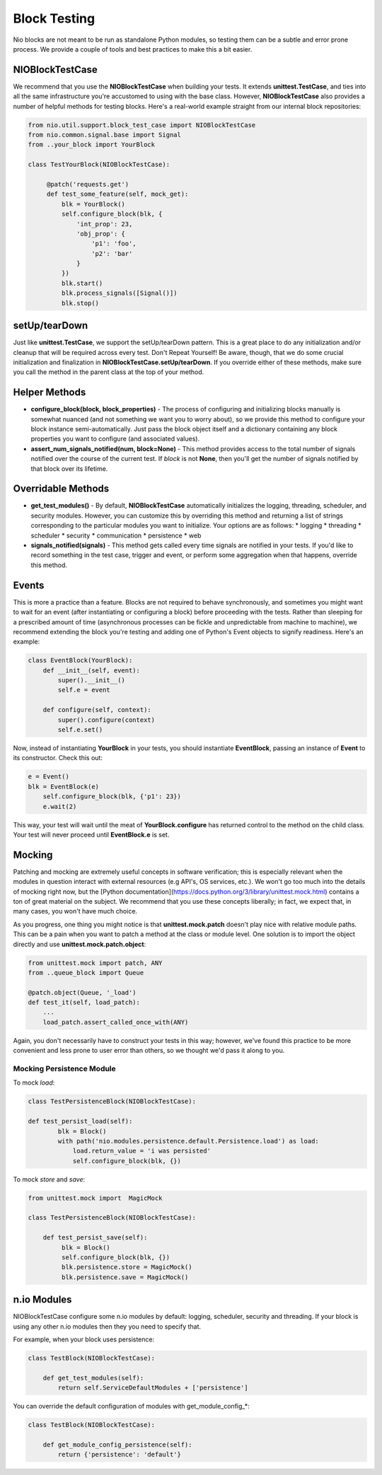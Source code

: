Block Testing
=============

Nio blocks are not meant to be run as standalone Python modules, so testing them can be a subtle and error prone process. We provide a couple of tools and best practices to make this a bit easier.

NIOBlockTestCase
----------------

We recommend that you use the **NIOBlockTestCase** when building your tests. It extends **unittest.TestCase**, and ties into all the same infrastructure you're accustomed to using with the base class. However, **NIOBlockTestCase** also provides a number of helpful methods for testing blocks. Here's a real-world example straight from our internal block repositories:

.. code-block:: python

    from nio.util.support.block_test_case import NIOBlockTestCase
    from nio.common.signal.base import Signal
    from ..your_block import YourBlock

    class TestYourBlock(NIOBlockTestCase):
         
         @patch('requests.get')
         def test_some_feature(self, mock_get):
             blk = YourBlock()
             self.configure_block(blk, {
                 'int_prop': 23,
                 'obj_prop': {
                     'p1': 'foo',
                     'p2': 'bar'
                 }
             })
             blk.start()
             blk.process_signals([Signal()])
             blk.stop()
             

setUp/tearDown
--------------

Just like **unittest.TestCase**, we support the setUp/tearDown pattern. This is a great place to do any initialization and/or cleanup that will be required across every test. Don't Repeat Yourself! Be aware, though, that we do some crucial initialization and finalization in **NIOBlockTestCase.setUp/tearDown**. If you override either of these methods, make sure you call the method in the parent class at the top of your method.

Helper Methods
--------------

- **configure_block(block, block_properties)** - The process of configuring and initializing blocks manually is somewhat nuanced (and not something we want you to worry about), so we provide this method to configure your block instance semi-automatically. Just pass the block object itself and a dictionary containing any block properties you want to configure (and associated values).
- **assert_num_signals_notified(num, block=None)** - This method provides access to the total number of signals notified over the course of the current test. If *block* is not **None**, then you'll get the number of signals notified by that block over its lifetime.


Overridable Methods
-------------------

-   **get_test_modules()** - By default, **NIOBlockTestCase** automatically initializes the logging, threading, scheduler, and security modules. However, you can customize this by overriding this method and returning a list of strings corresponding to the particular modules you want to initialize. Your options are as follows:
    * logging
    * threading
    * scheduler
    * security
    * communication
    * persistence
    * web
-   **signals_notified(signals)** - This method gets called every time signals are notified in your tests. If you'd like to record something in the test case, trigger and event, or perform some aggregation when that happens, override this method.


Events
------

This is more a practice than a feature. Blocks are not required to behave synchronously, and sometimes you might want to wait for an event (after instantiating or configuring a block) before proceeding with the tests. Rather than sleeping for a prescribed amount of time (asynchronous processes can be fickle and unpredictable from machine to machine), we recommend extending the block you're testing and adding one of Python's Event objects to signify readiness. Here's an example:

.. code-block:: python

    class EventBlock(YourBlock):
        def __init__(self, event):
            super().__init__()
            self.e = event

        def configure(self, context):
            super().configure(context)
            self.e.set()
            
Now, instead of instantiating **YourBlock** in your tests, you should instantiate **EventBlock**, passing an instance of **Event** to its constructor. Check this out:

.. code-block:: python

    e = Event()
    blk = EventBlock(e)
	self.configure_block(blk, {'p1': 23})
	e.wait(2)
	
This way, your test will wait until the meat of **YourBlock.configure** has returned control to the method on the child class. Your test will never proceed until **EventBlock.e** is set.
    

Mocking
-------

Patching and mocking are extremely useful concepts in software verification; this is especially relevant when the modules in question interact with external resources (e.g API's, OS services, etc.). We won't go too much into the details of mocking right now, but the [Python documentation](https://docs.python.org/3/library/unittest.mock.html) contains a ton of great material on the subject. We recommend that you use these concepts liberally; in fact, we expect that, in many cases, you won't have much choice.

As you progress, one thing you might notice is that **unittest.mock.patch** doesn't play nice with relative module paths. This can be a pain when you want to patch a method at the class or module level. One solution is to import the object directly and use **unittest.mock.patch.object**:

.. code-block:: python

    from unittest.mock import patch, ANY
    from ..queue_block import Queue
    
    @patch.object(Queue, '_load')
    def test_it(self, load_patch):
        ...
        load_patch.assert_called_once_with(ANY)
    
Again, you don't necessarily have to construct your tests in this way; however, we've found this practice to be more convenient and less prone to user error than others, so we thought we'd pass it along to you.

Mocking Persistence Module
~~~~~~~~~~~~~~~~~~~~~~~~~~

To mock `load`:

.. code-block:: python

    class TestPersistenceBlock(NIOBlockTestCase):

    def test_persist_load(self):
            blk = Block()
            with path('nio.modules.persistence.default.Persistence.load') as load:
                load.return_value = 'i was persisted'
                self.configure_block(blk, {})

To mock `store` and `save`:

.. code-block:: python

    from unittest.mock import  MagicMock

    class TestPersistenceBlock(NIOBlockTestCase):

        def test_persist_save(self):
             blk = Block()
             self.configure_block(blk, {})
             blk.persistence.store = MagicMock()
             blk.persistence.save = MagicMock()


n.io Modules
------------

NIOBlockTestCase configure some n.io modules by default: logging, scheduler, security and threading. If your block is using any other n.io modules then they you need to specify that.

For example, when your block uses persistence:

.. code-block:: python

    class TestBlock(NIOBlockTestCase):

        def get_test_modules(self):
            return self.ServiceDefaultModules + ['persistence']

You can override the default configuration of modules with get_module_config_*:

.. code-block:: python

    class TestBlock(NIOBlockTestCase):

        def get_module_config_persistence(self):
            return {'persistence': 'default'}
